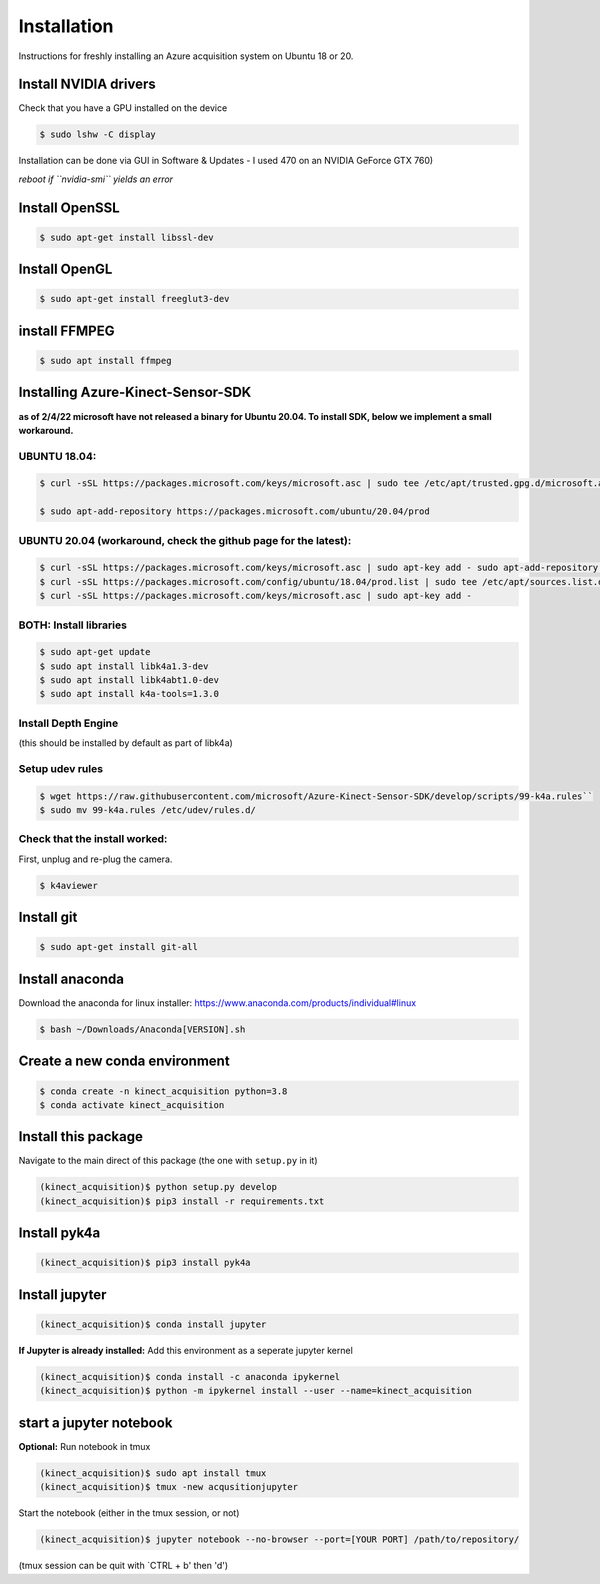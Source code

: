 Installation
============

Instructions for freshly installing an Azure acquisition system on
Ubuntu 18 or 20.

Install NVIDIA drivers
----------------------

Check that you have a GPU installed on the device


.. code-block:: console

   $ sudo lshw -C display

Installation can be done via GUI in Software & Updates - I used 470 on
an NVIDIA GeForce GTX 760)

*reboot if ``nvidia-smi`` yields an error*

Install OpenSSL
---------------

.. code-block:: console

   $ sudo apt-get install libssl-dev

Install OpenGL
--------------

.. code-block:: console

   $ sudo apt-get install freeglut3-dev


install FFMPEG
--------------

.. code-block:: console

   $ sudo apt install ffmpeg

Installing Azure-Kinect-Sensor-SDK 
----------------------------------

**as of 2/4/22 microsoft have not released a binary for Ubuntu 20.04. To
install SDK, below we implement a small workaround.**



UBUNTU 18.04:
~~~~~~~~~~~~~

.. code-block:: console

   $ curl -sSL https://packages.microsoft.com/keys/microsoft.asc | sudo tee /etc/apt/trusted.gpg.d/microsoft.asc

   $ sudo apt-add-repository https://packages.microsoft.com/ubuntu/20.04/prod

UBUNTU 20.04 (workaround, check the github page for the latest):
~~~~~~~~~~~~~~~~~~~~~~~~~~~~~~~~~~~~~~~~~~~~~~~~~~~~~~~~~~~~~~~~

.. code-block:: console

   $ curl -sSL https://packages.microsoft.com/keys/microsoft.asc | sudo apt-key add - sudo apt-add-repository https://packages.microsoft.com/ubuntu/18.04/prod
   $ curl -sSL https://packages.microsoft.com/config/ubuntu/18.04/prod.list | sudo tee /etc/apt/sources.list.d/microsoft-prod.list
   $ curl -sSL https://packages.microsoft.com/keys/microsoft.asc | sudo apt-key add -

BOTH: Install libraries
~~~~~~~~~~~~~~~~~~~~~~~

.. code-block:: console

   $ sudo apt-get update
   $ sudo apt install libk4a1.3-dev
   $ sudo apt install libk4abt1.0-dev
   $ sudo apt install k4a-tools=1.3.0

Install Depth Engine
~~~~~~~~~~~~~~~~~~~~

(this should be installed by default as part of libk4a)

Setup udev rules
~~~~~~~~~~~~~~~~

.. code-block:: console

   $ wget https://raw.githubusercontent.com/microsoft/Azure-Kinect-Sensor-SDK/develop/scripts/99-k4a.rules``
   $ sudo mv 99-k4a.rules /etc/udev/rules.d/

Check that the install worked:
~~~~~~~~~~~~~~~~~~~~~~~~~~~~~~

First, unplug and re-plug the camera.

.. code-block:: console

   $ k4aviewer

Install git
-----------

.. code-block:: console

   $ sudo apt-get install git-all

Install anaconda
----------------

Download the anaconda for linux installer:
https://www.anaconda.com/products/individual#linux

.. code-block:: console

   $ bash ~/Downloads/Anaconda[VERSION].sh

Create a new conda environment
------------------------------

.. code-block:: console

   $ conda create -n kinect_acquisition python=3.8
   $ conda activate kinect_acquisition

Install this package
--------------------

Navigate to the main direct of this package (the one with ``setup.py``
in it)

.. code-block:: console

   (kinect_acquisition)$ python setup.py develop
   (kinect_acquisition)$ pip3 install -r requirements.txt

Install pyk4a
-------------

.. code-block:: console

   (kinect_acquisition)$ pip3 install pyk4a

Install jupyter
---------------

.. code-block:: console

   (kinect_acquisition)$ conda install jupyter

**If Jupyter is already installed:** Add this environment as a seperate
jupyter kernel

.. code-block:: console

   (kinect_acquisition)$ conda install -c anaconda ipykernel
   (kinect_acquisition)$ python -m ipykernel install --user --name=kinect_acquisition

start a jupyter notebook
------------------------

**Optional:** Run notebook in tmux

.. code-block:: console

   (kinect_acquisition)$ sudo apt install tmux
   (kinect_acquisition)$ tmux -new acqusitionjupyter

Start the notebook (either in the tmux session, or not) 

.. code-block:: console

   (kinect_acquisition)$ jupyter notebook --no-browser --port=[YOUR PORT] /path/to/repository/

(tmux session can be quit with `CTRL + b' then 'd')